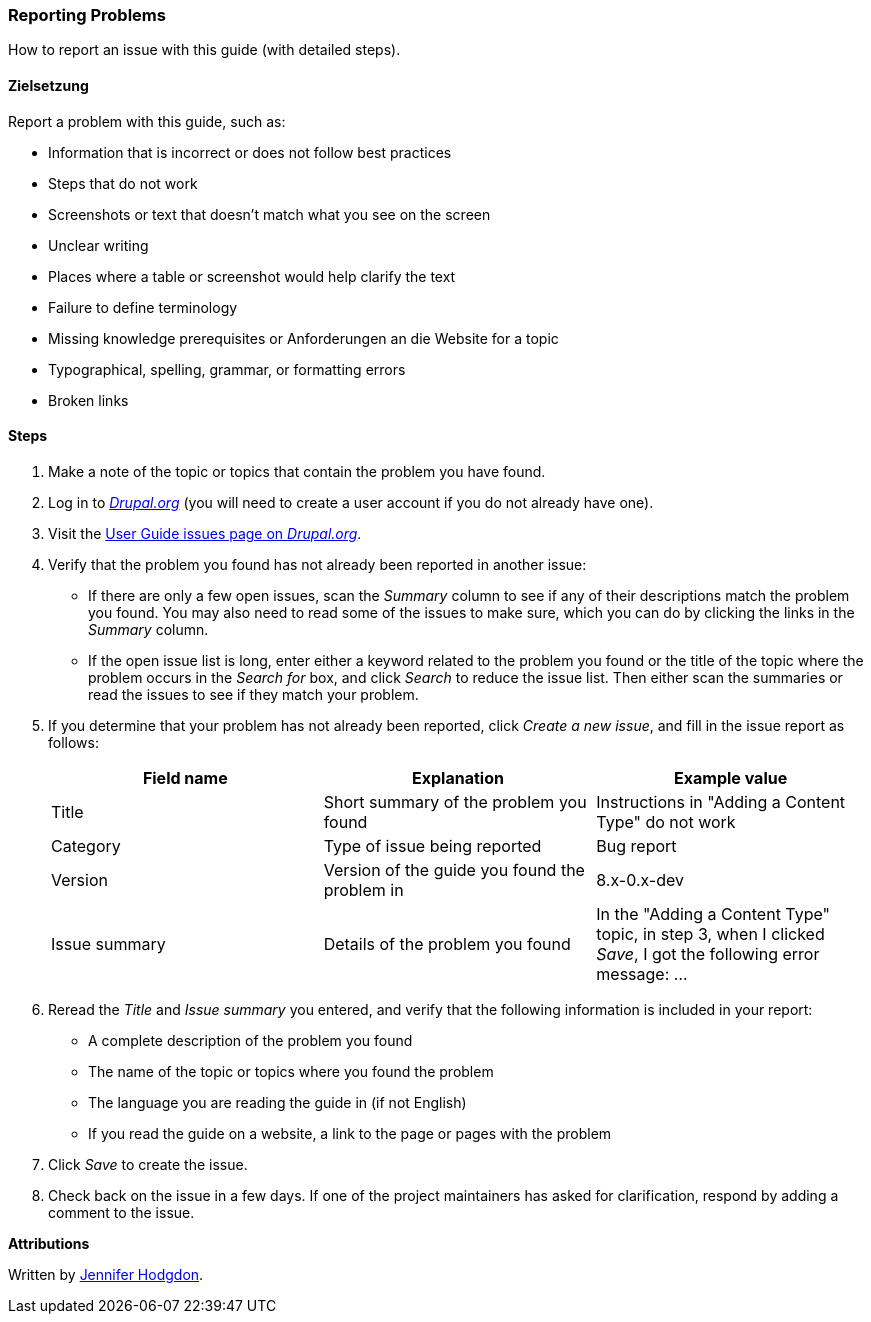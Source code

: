 [[preface-reporting]]
=== Reporting Problems
[role="summary"]
How to report an issue with this guide (with detailed steps).

==== Zielsetzung

Report a problem with this guide, such as:

* Information that is incorrect or does not follow best practices
* Steps that do not work
* Screenshots or text that doesn't match what you see on the screen
* Unclear writing
* Places where a table or screenshot would help clarify the text
* Failure to define terminology
* Missing knowledge prerequisites or Anforderungen an die Website for a topic
* Typographical, spelling, grammar, or formatting errors
* Broken links

// ==== Erforderliche Vorkenntnisse

// ==== Anforderungen an die Website

==== Steps

. Make a note of the topic or topics that contain the problem you have found.

. Log in to https://www.drupal.org[_Drupal.org_] (you will need to create a user
account if you do not already have one).

. Visit the https://www.drupal.org/project/issues/user_guide[User Guide issues
page on _Drupal.org_].

. Verify that the problem you found has not already been reported in another
issue:
  * If there are only a few open issues, scan the _Summary_ column to see if
  any of their descriptions match the problem you found. You may also need to
  read some of the issues to make sure, which you can do by clicking the links
  in the _Summary_ column.
  * If the open issue list is long, enter either a keyword related to the
  problem you found or the title of the topic where the problem occurs in the
  _Search for_ box, and click _Search_ to reduce the issue list. Then either
  scan the summaries or read the issues to see if they match your problem.

. If you determine that your problem has not already been reported, click
_Create a new issue_, and fill in the issue report as follows:
+
[width="100%",frame="topbot",options="header"]
|================================
| Field name | Explanation | Example value
| Title | Short summary of the problem you found | Instructions in "Adding
  a Content Type" do not work
| Category | Type of issue being reported | Bug report
| Version | Version of the guide you found the problem in | 8.x-0.x-dev
| Issue summary | Details of the problem you found | In the "Adding a Content
  Type" topic, in step 3, when I clicked _Save_, I got the following error
  message: ...
|================================

. Reread the _Title_ and _Issue summary_ you entered, and verify that the
following information is included in your report:
  * A complete description of the problem you found
  * The name of the topic or topics where you found the problem
  * The language you are reading the guide in (if not English)
  * If you read the guide on a website, a link to the page or pages
    with the problem

. Click _Save_ to create the issue.

. Check back on the issue in a few days. If one of the project maintainers has
asked for clarification, respond by adding a comment to the issue.

// ==== Expand your understanding

// ==== Related concepts

// ==== Weiterführende Quellen


*Attributions*

Written by https://www.drupal.org/u/jhodgdon[Jennifer Hodgdon].
